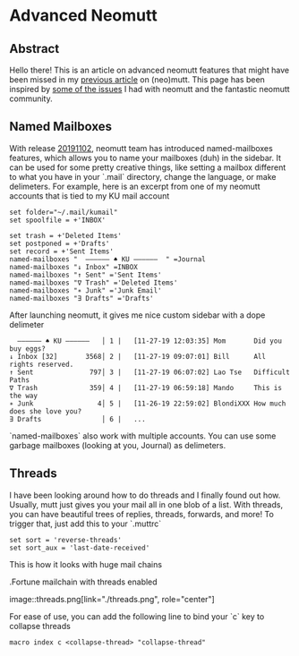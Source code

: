 * Advanced Neomutt

** Abstract
   Hello there! This is an article on advanced neomutt features that might have
   been missed in my [[../using_mutt][previous article]] on (neo)mutt. This page has been inspired by
   [[https://github.com/neomutt/neomutt/issues/1958][some of the issues]] I had with neomutt and the fantastic neomutt community. 

** Named Mailboxes
With release [[https://github.com/neomutt/neomutt/tree/20191102][20191102]], neomutt team has introduced named-mailboxes features,
which allows you to name your mailboxes (duh) in the sidebar. It can be used for
some pretty creative things, like setting a mailbox different to what you have
in your `.mail` directory, change the language, or make delimeters. For example,
here is an excerpt from one of my neomutt accounts that is tied to my KU mail
account

#+BEGIN_EXAMPLE
set folder="~/.mail/kumail"
set spoolfile = +'INBOX'

set trash = +'Deleted Items'
set postponed = +'Drafts'
set record = +'Sent Items'
named-mailboxes "  ―――――― ♠ KU ――――――  " =Journal
named-mailboxes "↓ Inbox" =INBOX
named-mailboxes "↑ Sent" ='Sent Items'
named-mailboxes "∇ Trash" ='Deleted Items'
named-mailboxes "∗ Junk" ='Junk Email'
named-mailboxes "∃ Drafts" ='Drafts'
#+END_EXAMPLE

After launching neomutt, it gives me nice custom sidebar with a dope delimeter

#+BEGIN_EXAMPLE
  ―――――― ♠ KU ――――――   │ 1 |   [11-27-19 12:03:35] Mom       Did you buy eggs?
↓ Inbox [32]       3568│ 2 |   [11-27-19 09:07:01] Bill      All rights reserved.
↑ Sent              797│ 3 |   [11-27-19 06:07:02] Lao Tse   Difficult Paths
∇ Trash             359│ 4 |   [11-27-19 06:59:18] Mando     This is the way
∗ Junk                4│ 5 |   [11-26-19 22:59:02] BlondiXXX How much does she love you?
∃ Drafts               │ 6 |   ...
#+END_EXAMPLE

`named-mailboxes` also work with multiple accounts. You can use some garbage
mailboxes (looking at you, Journal) as delimeters. 

** Threads

I have been looking around how to do threads and I finally found out
how. Usually, mutt just gives you your mail all in one blob of a list. With
threads, you can have beautiful trees of replies, threads, forwards, and more!
To trigger that, just add this to your `.muttrc`

#+BEGIN_EXAMPLE
set sort = 'reverse-threads'
set sort_aux = 'last-date-received'
#+END_EXAMPLE

This is how it looks with huge mail chains

.Fortune mailchain with threads enabled

image::threads.png[link="./threads.png", role="center"]

For ease of use, you can add the following line to bind your `c` key to collapse
threads 

#+BEGIN_EXAMPLE
macro index c <collapse-thread> "collapse-thread"
#+END_EXAMPLE
